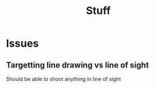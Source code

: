 #+TITLE: Stuff

* Issues
** Targetting line drawing vs line of sight
Should be able to shoot anything in line of sight
